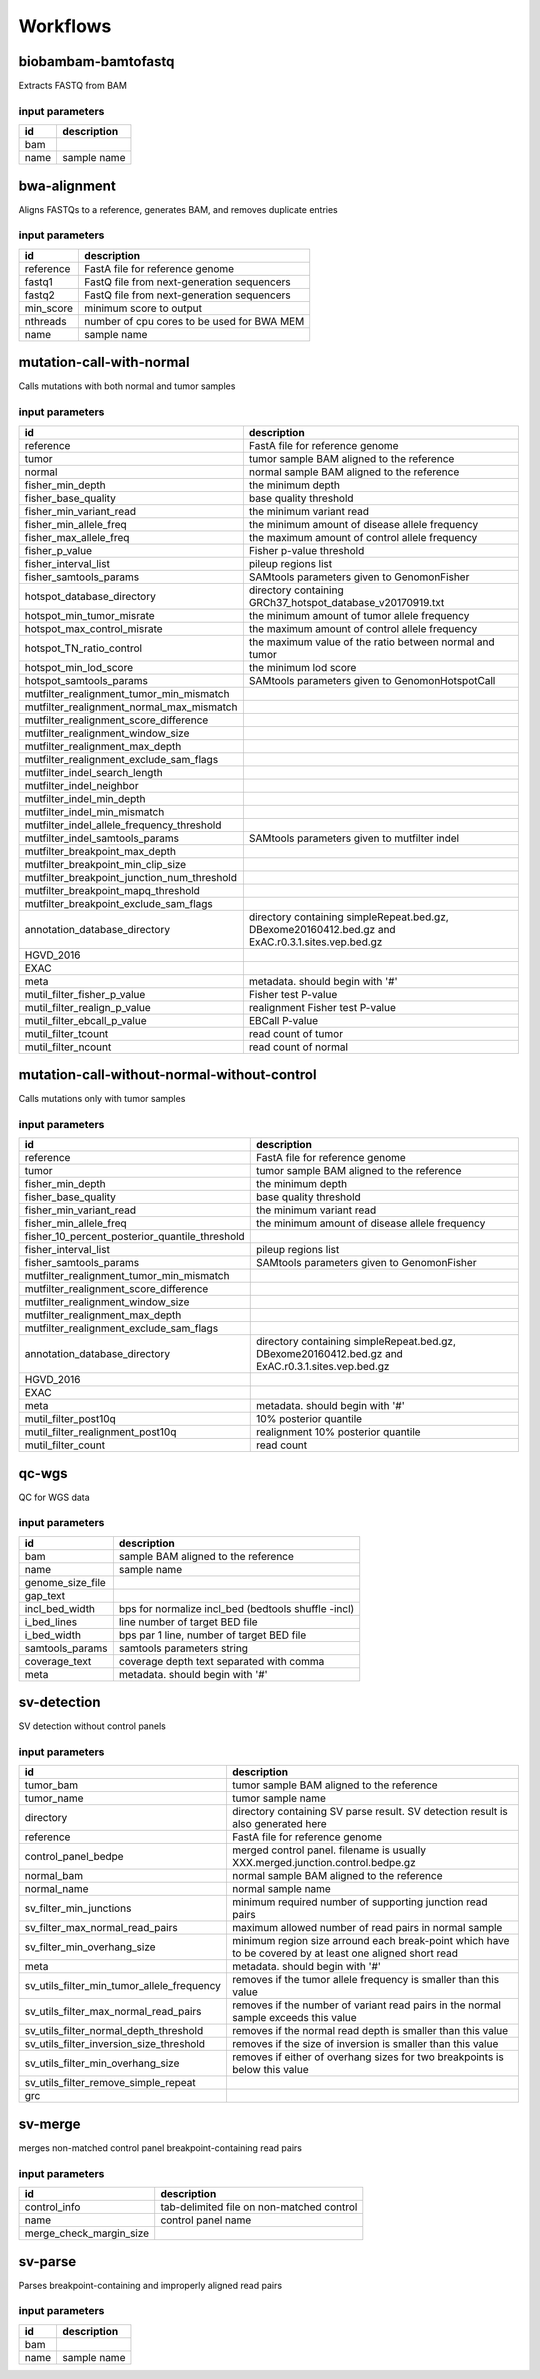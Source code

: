 Workflows
=========


biobambam-bamtofastq
--------------------

Extracts FASTQ from BAM

input parameters
^^^^^^^^^^^^^^^^

.. list-table::
  :header-rows: 1

  * - id
    - description
  * - bam
    - 
  * - name
    - sample name

bwa-alignment
-------------

Aligns FASTQs to a reference, generates BAM, and removes duplicate entries

input parameters
^^^^^^^^^^^^^^^^

.. list-table::
  :header-rows: 1

  * - id
    - description
  * - reference
    - FastA file for reference genome
  * - fastq1
    - FastQ file from next-generation sequencers
  * - fastq2
    - FastQ file from next-generation sequencers
  * - min_score
    - minimum score to output
  * - nthreads
    - number of cpu cores to be used for BWA MEM
  * - name
    - sample name

mutation-call-with-normal
-------------------------

Calls mutations with both normal and tumor samples

input parameters
^^^^^^^^^^^^^^^^

.. list-table::
  :header-rows: 1

  * - id
    - description
  * - reference
    - FastA file for reference genome
  * - tumor
    - tumor sample BAM aligned to the reference
  * - normal
    - normal sample BAM aligned to the reference
  * - fisher_min_depth
    - the minimum depth
  * - fisher_base_quality
    - base quality threshold
  * - fisher_min_variant_read
    - the minimum variant read
  * - fisher_min_allele_freq
    - the minimum amount of disease allele frequency
  * - fisher_max_allele_freq
    - the maximum amount of control allele frequency
  * - fisher_p_value
    - Fisher p-value threshold
  * - fisher_interval_list
    - pileup regions list
  * - fisher_samtools_params
    - SAMtools parameters given to GenomonFisher
  * - hotspot_database_directory
    - directory containing GRCh37_hotspot_database_v20170919.txt
  * - hotspot_min_tumor_misrate
    - the minimum amount of tumor allele frequency
  * - hotspot_max_control_misrate
    - the maximum amount of control allele frequency
  * - hotspot_TN_ratio_control
    - the maximum value of the ratio between normal and tumor
  * - hotspot_min_lod_score
    - the minimum lod score
  * - hotspot_samtools_params
    - SAMtools parameters given to GenomonHotspotCall
  * - mutfilter_realignment_tumor_min_mismatch
    - 
  * - mutfilter_realignment_normal_max_mismatch
    - 
  * - mutfilter_realignment_score_difference
    - 
  * - mutfilter_realignment_window_size
    - 
  * - mutfilter_realignment_max_depth
    - 
  * - mutfilter_realignment_exclude_sam_flags
    - 
  * - mutfilter_indel_search_length
    - 
  * - mutfilter_indel_neighbor
    - 
  * - mutfilter_indel_min_depth
    - 
  * - mutfilter_indel_min_mismatch
    - 
  * - mutfilter_indel_allele_frequency_threshold
    - 
  * - mutfilter_indel_samtools_params
    - SAMtools parameters given to mutfilter indel
  * - mutfilter_breakpoint_max_depth
    - 
  * - mutfilter_breakpoint_min_clip_size
    - 
  * - mutfilter_breakpoint_junction_num_threshold
    - 
  * - mutfilter_breakpoint_mapq_threshold
    - 
  * - mutfilter_breakpoint_exclude_sam_flags
    - 
  * - annotation_database_directory
    - directory containing simpleRepeat.bed.gz, DBexome20160412.bed.gz and ExAC.r0.3.1.sites.vep.bed.gz
  * - HGVD_2016
    - 
  * - EXAC
    - 
  * - meta
    - metadata. should begin with '#'
  * - mutil_filter_fisher_p_value
    - Fisher test P-value
  * - mutil_filter_realign_p_value
    - realignment Fisher test P-value
  * - mutil_filter_ebcall_p_value
    - EBCall P-value
  * - mutil_filter_tcount
    - read count of tumor
  * - mutil_filter_ncount
    - read count of normal

mutation-call-without-normal-without-control
--------------------------------------------

Calls mutations only with tumor samples

input parameters
^^^^^^^^^^^^^^^^

.. list-table::
  :header-rows: 1

  * - id
    - description
  * - reference
    - FastA file for reference genome
  * - tumor
    - tumor sample BAM aligned to the reference
  * - fisher_min_depth
    - the minimum depth
  * - fisher_base_quality
    - base quality threshold
  * - fisher_min_variant_read
    - the minimum variant read
  * - fisher_min_allele_freq
    - the minimum amount of disease allele frequency
  * - fisher_10_percent_posterior_quantile_threshold
    - 
  * - fisher_interval_list
    - pileup regions list
  * - fisher_samtools_params
    - SAMtools parameters given to GenomonFisher
  * - mutfilter_realignment_tumor_min_mismatch
    - 
  * - mutfilter_realignment_score_difference
    - 
  * - mutfilter_realignment_window_size
    - 
  * - mutfilter_realignment_max_depth
    - 
  * - mutfilter_realignment_exclude_sam_flags
    - 
  * - annotation_database_directory
    - directory containing simpleRepeat.bed.gz, DBexome20160412.bed.gz and ExAC.r0.3.1.sites.vep.bed.gz
  * - HGVD_2016
    - 
  * - EXAC
    - 
  * - meta
    - metadata. should begin with '#'
  * - mutil_filter_post10q
    - 10% posterior quantile
  * - mutil_filter_realignment_post10q
    - realignment 10% posterior quantile
  * - mutil_filter_count
    - read count

qc-wgs
------

QC for WGS data

input parameters
^^^^^^^^^^^^^^^^

.. list-table::
  :header-rows: 1

  * - id
    - description
  * - bam
    - sample BAM aligned to the reference
  * - name
    - sample name
  * - genome_size_file
    - 
  * - gap_text
    - 
  * - incl_bed_width
    - bps for normalize incl_bed (bedtools shuffle -incl)
  * - i_bed_lines
    - line number of target BED file
  * - i_bed_width
    - bps par 1 line, number of target BED file
  * - samtools_params
    - samtools parameters string
  * - coverage_text
    - coverage depth text separated with comma
  * - meta
    - metadata. should begin with '#'

sv-detection
------------

SV detection without control panels

input parameters
^^^^^^^^^^^^^^^^

.. list-table::
  :header-rows: 1

  * - id
    - description
  * - tumor_bam
    - tumor sample BAM aligned to the reference
  * - tumor_name
    - tumor sample name
  * - directory
    - directory containing SV parse result. SV detection result is also generated here
  * - reference
    - FastA file for reference genome
  * - control_panel_bedpe
    - merged control panel. filename is usually XXX.merged.junction.control.bedpe.gz
  * - normal_bam
    - normal sample BAM aligned to the reference
  * - normal_name
    - normal sample name
  * - sv_filter_min_junctions
    - minimum required number of supporting junction read pairs
  * - sv_filter_max_normal_read_pairs
    - maximum allowed number of read pairs in normal sample
  * - sv_filter_min_overhang_size
    - minimum region size arround each break-point which have to be covered by at least one aligned short read
  * - meta
    - metadata. should begin with '#'
  * - sv_utils_filter_min_tumor_allele_frequency
    - removes if the tumor allele frequency is smaller than this value
  * - sv_utils_filter_max_normal_read_pairs
    - removes if the number of variant read pairs in the normal sample exceeds this value
  * - sv_utils_filter_normal_depth_threshold
    - removes if the normal read depth is smaller than this value
  * - sv_utils_filter_inversion_size_threshold
    - removes if the size of inversion is smaller than this value
  * - sv_utils_filter_min_overhang_size
    - removes if either of overhang sizes for two breakpoints is below this value
  * - sv_utils_filter_remove_simple_repeat
    - 
  * - grc
    - 

sv-merge
--------

merges non-matched control panel breakpoint-containing read pairs

input parameters
^^^^^^^^^^^^^^^^

.. list-table::
  :header-rows: 1

  * - id
    - description
  * - control_info
    - tab-delimited file on non-matched control
  * - name
    - control panel name
  * - merge_check_margin_size
    - 

sv-parse
--------

Parses breakpoint-containing and improperly aligned read pairs

input parameters
^^^^^^^^^^^^^^^^

.. list-table::
  :header-rows: 1

  * - id
    - description
  * - bam
    - 
  * - name
    - sample name

